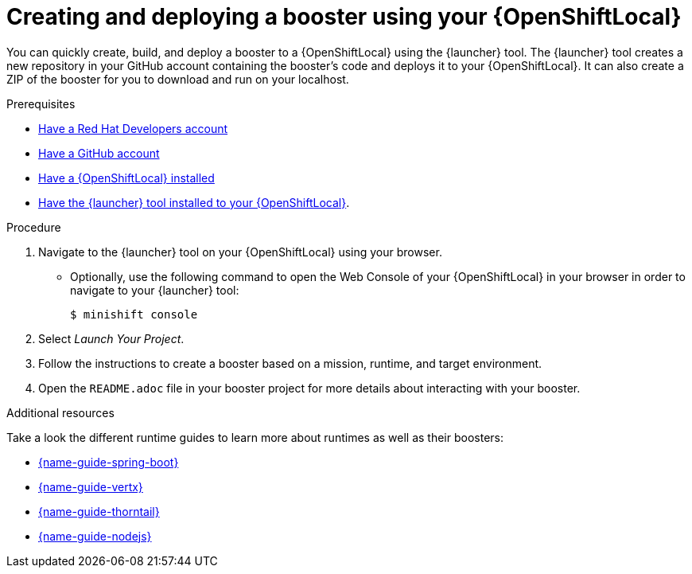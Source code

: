 [id='creating-and-deploying-a-booster-using-your-openshiftlocal_{context}']
= Creating and deploying a booster using your {OpenShiftLocal}

You can quickly create, build, and deploy a booster to a {OpenShiftLocal} using the {launcher} tool. The {launcher} tool creates a new repository in your GitHub account containing the booster's code and deploys it to your {OpenShiftLocal}. It can also create a ZIP of the booster for you to download and run on your localhost.

.Prerequisites

* link:https://developers.redhat.com[Have a Red Hat Developers account]
* link:https://github.com[Have a GitHub account]
* link:{link-launcher-openshift-local-install-guide}[Have a {OpenShiftLocal} installed]
* link:{link-launcher-openshift-local-install-guide}#installing-launcher-tool_minishift[Have the {launcher} tool installed to your {OpenShiftLocal}].

.Procedure

. Navigate to the {launcher} tool on your {OpenShiftLocal} using your browser.
** Optionally, use the following command to open the Web Console of your {OpenShiftLocal} in your browser in order to navigate to your {launcher} tool:
+
[source,bash,options="nowrap",subs="attributes+"]
----
$ minishift console
----

. Select _Launch Your Project_.
. Follow the instructions to create a booster based on a mission, runtime, and target environment.
. Open the `README.adoc` file in your booster project for more details about interacting with your booster.

.Additional resources

Take a look the different runtime guides to learn more about runtimes as well as their boosters:

* link:{link-spring-boot-runtime-guide}[{name-guide-spring-boot}]
* link:{link-vertx-runtime-guide}[{name-guide-vertx}]
* link:{link-wf-swarm-runtime-guide}[{name-guide-thorntail}]
* link:{link-nodejs-runtime-guide}[{name-guide-nodejs}]
